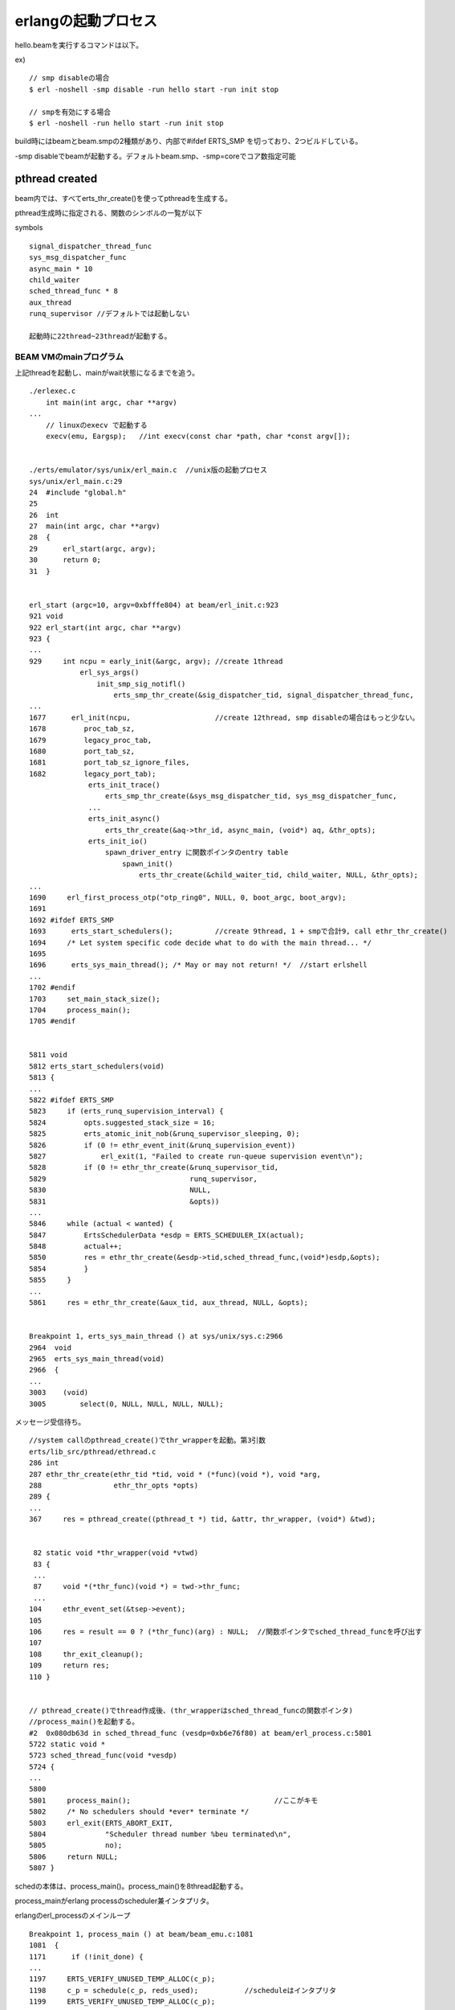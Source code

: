 erlangの起動プロセス
###############################################################################

hello.beamを実行するコマンドは以下。

ex) ::

  // smp disableの場合
  $ erl -noshell -smp disable -run hello start -run init stop

  // smpを有効にする場合
  $ erl -noshell -run hello start -run init stop

build時にはbeamとbeam.smpの2種類があり、内部で#ifdef ERTS_SMP を切っており、2つビルドしている。

-smp disableでbeamが起動する。デフォルトbeam.smp、-smp=coreでコア数指定可能

pthread created
*******************************************************************************

beam内では、すべてerts_thr_create()を使ってpthreadを生成する。

pthread生成時に指定される、関数のシンボルの一覧が以下

symbols ::

  signal_dispatcher_thread_func
  sys_msg_dispatcher_func
  async_main * 10
  child_waiter
  sched_thread_func * 8
  aux_thread
  runq_supervisor //デフォルトでは起動しない

  起動時に22thread~23threadが起動する。


BEAM VMのmainプログラム
===============================================================================

上記threadを起動し、mainがwait状態になるまでを追う。

::

  ./erlexec.c
      int main(int argc, char **argv)
  ...
      // linuxのexecv で起動する
      execv(emu, Eargsp);   //int execv(const char *path, char *const argv[]);


  ./erts/emulator/sys/unix/erl_main.c  //unix版の起動プロセス
  sys/unix/erl_main.c:29
  24  #include "global.h"
  25
  26  int
  27  main(int argc, char **argv)
  28  {
  29      erl_start(argc, argv);
  30      return 0;
  31  }


  erl_start (argc=10, argv=0xbfffe804) at beam/erl_init.c:923
  921 void
  922 erl_start(int argc, char **argv)
  923 {
  ...
  929     int ncpu = early_init(&argc, argv); //create 1thread
              erl_sys_args()
                  init_smp_sig_notifl()
                      erts_smp_thr_create(&sig_dispatcher_tid, signal_dispatcher_thread_func,
  ...
  1677      erl_init(ncpu,                    //create 12thread, smp disableの場合はもっと少ない。
  1678         proc_tab_sz,
  1679         legacy_proc_tab,
  1680         port_tab_sz,
  1681         port_tab_sz_ignore_files,
  1682         legacy_port_tab);
                erts_init_trace()
                    erts_smp_thr_create(&sys_msg_dispatcher_tid, sys_msg_dispatcher_func,
                ...
                erts_init_async()
                    erts_thr_create(&aq->thr_id, async_main, (void*) aq, &thr_opts);
                erts_init_io()
                    spawn_driver_entry に関数ポインタのentry table
                        spawn_init()
                            erts_thr_create(&child_waiter_tid, child_waiter, NULL, &thr_opts);
  ...
  1690     erl_first_process_otp("otp_ring0", NULL, 0, boot_argc, boot_argv);
  1691
  1692 #ifdef ERTS_SMP
  1693      erts_start_schedulers();          //create 9thread, 1 + smpで合計9, call ethr_thr_create()
  1694     /* Let system specific code decide what to do with the main thread... */
  1695
  1696      erts_sys_main_thread(); /* May or may not return! */  //start erlshell
  ...
  1702 #endif
  1703     set_main_stack_size();
  1704     process_main();
  1705 #endif


  5811 void
  5812 erts_start_schedulers(void)
  5813 {
  ...
  5822 #ifdef ERTS_SMP
  5823     if (erts_runq_supervision_interval) {
  5824         opts.suggested_stack_size = 16;
  5825         erts_atomic_init_nob(&runq_supervisor_sleeping, 0);
  5826         if (0 != ethr_event_init(&runq_supervision_event))
  5827             erl_exit(1, "Failed to create run-queue supervision event\n");
  5828         if (0 != ethr_thr_create(&runq_supervisor_tid,
  5829                                  runq_supervisor,
  5830                                  NULL,
  5831                                  &opts))
  ...
  5846     while (actual < wanted) {
  5847         ErtsSchedulerData *esdp = ERTS_SCHEDULER_IX(actual);
  5848         actual++;
  5850         res = ethr_thr_create(&esdp->tid,sched_thread_func,(void*)esdp,&opts);
  5854         }
  5855     }
  ...
  5861     res = ethr_thr_create(&aux_tid, aux_thread, NULL, &opts);


  Breakpoint 1, erts_sys_main_thread () at sys/unix/sys.c:2966
  2964  void
  2965  erts_sys_main_thread(void)
  2966  {
  ...
  3003    (void)
  3005        select(0, NULL, NULL, NULL, NULL);

メッセージ受信待ち。


::

  //system callのpthread_create()でthr_wrapperを起動。第3引数
  erts/lib_src/pthread/ethread.c
  286 int
  287 ethr_thr_create(ethr_tid *tid, void * (*func)(void *), void *arg,
  288                 ethr_thr_opts *opts)
  289 {
  ...
  367     res = pthread_create((pthread_t *) tid, &attr, thr_wrapper, (void*) &twd);


   82 static void *thr_wrapper(void *vtwd)
   83 {
   ...
   87     void *(*thr_func)(void *) = twd->thr_func;
   ...
  104     ethr_event_set(&tsep->event);
  105
  106     res = result == 0 ? (*thr_func)(arg) : NULL;  //関数ポインタでsched_thread_funcを呼び出す
  107
  108     thr_exit_cleanup();
  109     return res;
  110 }


  // pthread_create()でthread作成後、(thr_wrapperはsched_thread_funcの関数ポインタ)
  //process_main()を起動する。
  #2  0x080db63d in sched_thread_func (vesdp=0xb6e76f80) at beam/erl_process.c:5801
  5722 static void *
  5723 sched_thread_func(void *vesdp)
  5724 {
  ...
  5800
  5801     process_main();                                  //ここがキモ
  5802     /* No schedulers should *ever* terminate */
  5803     erl_exit(ERTS_ABORT_EXIT,
  5804              "Scheduler thread number %beu terminated\n",
  5805              no);
  5806     return NULL;
  5807 }

schedの本体は、process_main()。process_main()を8thread起動する。

process_mainがerlang processのscheduler兼インタプリタ。


erlangのerl_processのメインループ ::

  Breakpoint 1, process_main () at beam/beam_emu.c:1081
  1081  {
  1171      if (!init_done) {
  ...
  1197     ERTS_VERIFY_UNUSED_TEMP_ALLOC(c_p);
  1198     c_p = schedule(c_p, reds_used);           //scheduleはインタプリタ
  1199     ERTS_VERIFY_UNUSED_TEMP_ALLOC(c_p);
  ...


  schedule (p=0x0, calls=0) at beam/erl_process.c:6765
  6760   * We reschedule low prio processes a certain number of times 
  6761   * so that normal processes get to run more frequently. 
  6762   */
  6763
  6764  Process *schedule(Process *p, int calls)
  6765  {
  ...
  7017        scheduler_wait(&fcalls, esdp, rq);    //hello world


  Breakpoint 2, scheduler_wait at beam/erl_process.c:2288
  2286  static void
  2287  scheduler_wait(int *fcalls, ErtsSchedulerData *esdp, ErtsRunQueue *rq)
  2288  {
  ...
  2343      erts_thr_progress_prepare_wait(esdp);   //nest call scheduler_wait()
  ...
  2385    sched_active(esdp->no, rq);


  scheduler_waitから戻ってきたのかも。
  beam/beam_emu.c::process_main()
  ...
  1205      PROCESS_MAIN_CHK_LOCKS(c_p);
  ...

  process_main()が全opcodeのインタプリタ兼context switchになっているみたい。


インタプリタ
*******************************************************************************

emulator OpCase
===============================================================================

int同士の加算

::

  OpCase(i_plus_jId):

    if (is_both_small(tmp_arg1, tmp_arg2)) {
      Sint i = signed_val(tmp_arg1) + signed_val(tmp_arg2);
      if (MY_IS_SSMALL(i)) {
        result = make_small(i);
        STORE_ARITH_RESULT(result);
      }
    }
    arith_func = ARITH_FUNC(mixed_plus);
    goto do_big_arith2;

tmp_arg1 と tmp_arg2 がどちらもsmallだったら、 signed_val()した値を + で加算する。

加算結果がSMALLだったら、STORE


breakpoint memo
*******************************************************************************

::

  main

  process_main 8th

  scheduler_wait

::

  $ break process_main
  $ run -noshell -smp disable -run hello start -run init stop
  $ c
  $ c

-smp disableだとbeamのほうを起動する。-smp 2くらいでbeam.smpがよいかも
